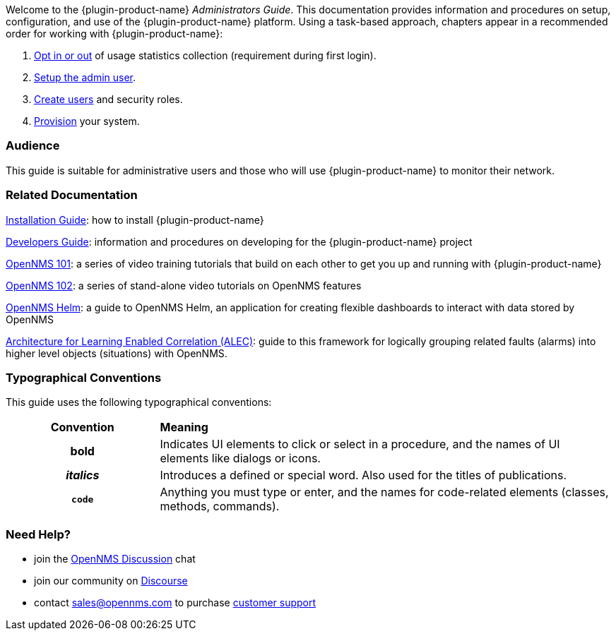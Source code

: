 // Allow GitHub image rendering
:imagesdir: ../images

Welcome to the {plugin-product-name} _Administrators Guide_. 
This documentation provides information and procedures on setup, configuration, and use of the {plugin-product-name} platform. 
Using a task-based approach, chapters appear in a recommended order for working with {plugin-product-name}:

. link:#ga-data-choices[Opt in or out] of usage statistics collection (requirement during first login).
. link:#ga-admin-user-setup[Setup the admin user].
. link:#ga-users-intro[Create users] and security roles.
. link:#ga-provisioning-introduction[Provision] your system. 

[[ga-admin-audience]]
=== Audience
This guide is suitable for administrative users and those who will use {plugin-product-name} to monitor their network.    

[[ga-admin-docs-related]]
=== Related Documentation

https://docs.opennms.org/opennms/releases/latest/guide-install/guide-install.html[Installation Guide]: how to install {plugin-product-name}

https://docs.opennms.org/opennms/releases/latest/guide-development/guide-development.html[Developers Guide]: information and procedures on developing for the {plugin-product-name} project

https://www.youtube.com/playlist?list=PLsXgBGH3nG7iZSlssmZB3xWsAJlst2j2z[OpenNMS 101]: a series of video training tutorials that build on each other to get you up and running with {plugin-product-name}

https://www.youtube.com/watch?v=aoiSjNvDC7E&list=PLsXgBGH3nG7h6zy2hENGRJbs0BYQaqBu4[OpenNMS 102]: a series of stand-alone video tutorials on OpenNMS features

https://docs.opennms.org/helm/branches/master/helm/latest/welcome/index.html#[OpenNMS Helm]: a guide to OpenNMS Helm, an application for creating flexible dashboards to interact with data stored by OpenNMS

https://alec.opennms.com/alec/2.0.0-snapshot/[Architecture for Learning Enabled Correlation (ALEC)]:  guide to this framework for logically grouping related faults (alarms) into higher level objects (situations) with OpenNMS.


[[ga-admin-conventions]]
=== Typographical Conventions

This guide uses the following typographical conventions:

[cols="25h,~"]
|===

|*Convention* |*Meaning*
|*bold* | Indicates UI elements to click or select in a procedure, and the names of UI elements like dialogs or icons. 
|_italics_| Introduces a defined or special word. Also used for the titles of publications.
|`code` | Anything you must type or enter, and the names for code-related elements (classes, methods, commands). 

|===

[[ga-admin-help]]
=== Need Help?

* join the https://chat.opennms.com/opennms/channels/opennms-discussion[OpenNMS Discussion] chat
* join our community on https://opennms.discourse.group/latest[Discourse]
* contact sales@opennms.com to purchase https://www.opennms.com/support/[customer support]